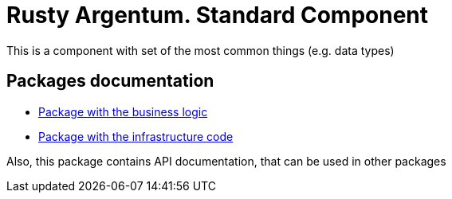 = Rusty Argentum. Standard Component

This is a component with set of the most common things (e.g. data types)

== Packages documentation

* link:business/readme.adoc[Package with the business logic]
* link:infrastructure/readme.adoc[Package with the infrastructure code]

Also, this package contains API documentation, that can be used in other packages

